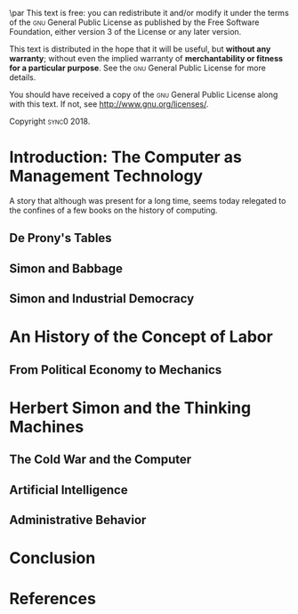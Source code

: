 #   This program is free software: you can redistribute it and/or modify
#   it under the terms of the GNU General Public License as published by
#   the Free Software Foundation, either version 3 of the License, or
#   (at your option) any later version.

#   This program is distributed in the hope that it will be useful,
#   but WITHOUT ANY WARRANTY; without even the implied warranty of
#   MERCHANTABILITY or FITNESS FOR A PARTICULAR PURPOSE. See the
#   GNU General Public License for more details.

#   You should have received a copy of the GNU General Public License
#   along with this program. If not, see <http://www.gnu.org/licenses/>.

\begin{titlepage}
 \centering
\begin{french}
 {\large \textsc{université paris I panthéon sorbonne} \par}
 \vspace{0.5\baselineskip}
 {\large \textsc{ufr} 02 : Sciences économiques  \par}
 \vspace{0.5\baselineskip}
 {\large Master 2 : Économie et sciences humaines \par}
 \vspace{0.5\baselineskip}
 {\large 2018-2019 \par}
\end{french}
 \vspace{6\baselineskip}
 {\huge\sffamily \textsc{vers la machine à gouverner}  \par}
 {\Large\sffamily Herbert Simon and the Impossibility of a Democratic Computer \par}
\vfill
\begin{french}
 {\large Présenté et sountenu par : \par}
\end{french}
 {\Large Carlos Alberto Rivera Carreño \par}
 \vspace{1\baselineskip}
\begin{french}
 {\large Directeur de mémoire : \par}
\end{french}
 {\Large Jean-Sébastien Lenfant \par}
\end{titlepage}

\pagestyle{empty}

\begin{french}
L'Université Paris 1 Panthéon Sorbonne n'entend donner aucune approbation,
ni désapprobation aux opinions émises dans ce mémoire ; elle doivent être
considérées comme propres à leur auteur. 
\end{french}

\newpage
\vspace*{\fill}
\noindent
\includegraphics[height=1.5cm]{gpl3.png}\par
\vspace{1\baselineskip}
This text is free: you can redistribute it and/or modify it
under the terms of the \textsc{gnu} General Public License as published by
the Free Software Foundation, either version 3 of the License or any later
version.

This text is distributed in the hope that it will be useful, but \textbf{without
any warranty}; without even the implied warranty of \textbf{merchantability or 
fitness for a particular purpose}. See the \textsc{gnu} General 
Public License for more details.

You should have received a copy of the \textsc{gnu} General Public License along
with this text. If not, see \url{http://www.gnu.org/licenses/}.

\vspace{1\baselineskip}
\noindent
Copyright \textcopyright \textsc{sync0} 2018. 

\newpage 
\begin{FlushRight}
\begin{italian}
\textit{Per il professore Giorgio Israel. \newline Benché i nostri destini fossero uniti da quell'anno fatale del 1492, \linebreak ho mancato il nostro incontro. \linebreak Sono arrivato in ritardo, come la coscienza della nostra generazione. \linebreak I campi sanguinanti sono così prossimi, \linebreak ma nessuno vede niente. \linebreak Nell'era dell'informazione, diventiamo più ignoranti. \linebreak Questo è il prezzo del biglietto d'ingresso. \linebreak Grazie a Lei l'ho capito, maestro.}
\end{italian}
\end{FlushRight}

\newpage
\tableofcontents 

# \frontmatter
\pagestyle{plain}
# \chapter{Acknowledgements} 
# \markboth{\MakeMarkcase{Preface}}{\MakeMarkcase{Préface}}

# \chapter{Preface} 
# \markboth{\MakeMarkcase{Preface}}{\MakeMarkcase{Préface}}
# \mainmatter
\pagestyle{scrheadings}

* Introduction: The Computer as Management Technology
A story that although was present for a long time, seems today relegated to
the confines of a few books on the history of computing. 

\lipsum
** De Prony's Tables
\lipsum
** Simon and Babbage
\lipsum
** Simon and Industrial Democracy
\lipsum
* An History of the Concept of Labor
** From Political Economy to Mechanics 
\lipsum
* Herbert Simon and the Thinking Machines
** The Cold War and the Computer
\lipsum
** Artificial Intelligence
\lipsum
** Administrative Behavior
\lipsum
* Conclusion
\lipsum
* References 
# \printbibliography[heading=none]
# \newpage 
* Settings                                   :noexport:ARCHIVE:
#+STARTUP: indent nostars logdrawer showeverything
** LaTeX Export Settings
# Typesetting language. 
#+LANGUAGE: en
#+OPTIONS: \n:nil |:t ^:t f:t *:t ':t pro:nil H:5 timestamp:nil date:nil toc:nil
#+OPTIONS: LaTeX:t pri:nil p:nil tags:nil todo:nil prop:nil d:nil
# Use KOMA script classes instead of LaTeX's defaults
#+LATEX_CLASS: scrreprt
#+LATEX_CLASS_OPTIONS: [version=last,draft=false,paper=A4,portrait,twoside=true,twocolumn=false,headinclude=false,footinclude=false,fontsize=11,BCOR=15mm,DIV=calc,pagesize=auto,titlepage=firstiscover,mpinclude=true,open=right,chapterprefix=true,numbers=autoendperiod,headsepline=false,parskip=false]
# Use LuaLaTeX instead of default export engine; this is a custom command. 
#+LATEX_COMPILER: lualatex
#+EXPORT_SELECT_TAGS: export
# Set tag for non-exportable org sub-trees (useful for comments). 
#+EXPORT_EXCLUDE_TAGS: noexport
** LaTeX Packages
*** Languages
#+LATEX_HEADER: \usepackage{polyglossia} 
# Set main typesetting language.
#+LATEX_HEADER: \setmainlanguage{english} 
# Set secondary typesetting languages.
#+LATEX_HEADER: \setotherlanguages{french,italian} 
*** Csquotes
# Set threshold for turning an in-text quote into a block quote.
#+LATEX_HEADER: \usepackage[autostyle=true,english=american,french=guillemets,thresholdtype=words,threshold=3]{csquotes}
# Set symbol to automatically recognize quotes. 
# #+LATEX_HEADER: \MakeAutoQuote{"}{"}
#+LATEX_HEADER: \MakeOuterQuote{"}
#+LATEX_HEADER: \MakeForeignQuote{french}{«}{»}
# #+LATEX_HEADER: \MakeAutoQuote{«}{»}
# Italicize all quotes.
#+LATEX_HEADER:\AtBeginEnvironment{quote}{\itshape}
*** Biblatex
# Configure bibliography management with biblatex. 
# #+LATEX_HEADER: \usepackage[backend=biber,bibstyle=verbose,citestyle=verbose-trad1,doi=false,isbn=false,url=true]{biblatex}
# Set bibliography file. 
# #+LATEX_HEADER: \addbibresource{~/Documents/mendeley/sync0_library.bib}
# Print the original date of publication (only works for verbose-style
# bibliographies).
# #+LATEX_HEADER: \renewbibmacro*{date}{\printdate\iffieldundef{origyear}{}{\setunit*{\addspace}\printtext[parens]{\printorigdate}}}
*** Ams
# Settings for typesetting math, symbols, and formulae. 
#+LATEX_HEADER: \usepackage{amsmath}
#+LATEX_HEADER: \usepackage{amsthm}
#+LATEX_HEADER: \usepackage{amssymb}
# Cross out symbols and arrows with \centernot command. 
#+LATEX_HEADER: \usepackage{centernot}
*** Hyperref
# Allow hyperlinks. 
#+LATEX_HEADER: \usepackage{hyperref}
#+LATEX_HEADER: \hypersetup{colorlinks,urlcolor=bibleblue,linkcolor=bibleblue,citecolor=bibleblue,filecolor=black}
*** Typography
# Prevent ugly typesetting in two-column mode.
#+LATEX_HEADER: \usepackage{balance}
# Improve typesetting of tables.
#+LATEX_HEADER: \usepackage{array}
#+LATEX_HEADER: \usepackage{tabularx}
#+LATEX_HEADER: \usepackage{booktabs}
#+LATEX_HEADER:\usepackage[most]{tcolorbox}
# Adds macros to typeset 1st, 2nd, etc., in different languages.
#+LATEX_HEADER: \usepackage[french]{fmtcount} 
#+LATEX_HEADER: \fmtcountsetoptions{french=france}
# Set interline spacing.
#+LATEX_HEADER: \usepackage[singlespacing]{setspace}
# Alternative to 'fmtcount' without multilingual support. 
#+LATEX_HEADER: \usepackage[super]{nth}
# Configure microtypographic settings. 
#+LATEX_HEADER: \usepackage[protrusion=true,tracking=true]{microtype}
# Configure language-specific microtype settings. 
# #+LATEX_HEADER: \microtypecontext{kerning=french}
# # French typography rules according to the Imprimerie Nationale. 
# #+LATEX_HEADER: \usepackage[hyphenation,parindent,lastparline,nosingleletter,homeoarchy,rivers,frenchchapters]{impnattypo}
# Correctly typeset ragged text
#+LATEX_HEADER: \usepackage{ragged2e}
# Prevent widows (dangling lines at the top or bottom of pages).
#+LATEX_HEADER: \usepackage[all]{nowidow}
# Correctly typeset lists with 'itemize' environment.
#+LATEX_HEADER: \usepackage{enumitem}
# Beautify the page with typographic symbols.
#+LATEX_HEADER: \usepackage{adforn}
# #+LATEX_HEADER: \usepackage[object=vectorian]{pgfornament}
# Correctly typeset floats.
#+LATEX_HEADER: \usepackage{float}
*** Graphicx
# Allow colors. 
#+LATEX_HEADER: \usepackage{xcolor}
# Allow colored tables
# #+LATEX_HEADER: \usepackage{colortbl}
# Allow graphics.
 #+LATEX_HEADER: \usepackage{graphicx}
# Choose graphics folder
 #+LATEX_HEADER: \graphicspath{ {/home/sync0/Dropbox/paris_1/} }
# Allow footnotes in tables 
# #+LATEX_HEADER: \usepackage{tablefootnote}
# Color code blocks.
# #+LATEX_HEADER: \usepackage{minted}
# Insert dummy text (typesetting aid) 
#+LATEX_HEADER: \usepackage{lipsum}
*** TiKz
# Add TiKz graphics in LaTeX.
#+LATEX_HEADER: \usepackage{tikz}
#+LATEX_HEADER: \usetikzlibrary{positioning}
#+LATEX_HEADER: \tikzset{main node/.style={circle,fill=gray!45,draw,minimum size=0.5cm,inner sep=0pt},}
*** Editing
# Add TODO margin notes.
# #+LATEX_HEADER: \usepackage[textsize=scriptsize, linecolor=soothing_green, backgroundcolor=soothing_green]{todonotes}
** Fonts
# Configure fonts.
#+LATEX_HEADER: \usepackage{fontspec}
#+LATEX_HEADER: \usepackage{unicode-math}
# Use Linux Libertine and Linux Biolinum fonts.
#+LATEX_HEADER: \usepackage[oldstyle]{libertine}
# Have all fonts use the same x-height.
#+LATEX_HEADER: \defaultfontfeatures{Scale=MatchLowercase}
# Typeset math using Linux Libertine. 
#+LATEX_HEADER :\setmathfont[Scale=MatchUppercase]{libertinusmath-regular.otf}
# Define a font family for titles.
#+LATEX_HEADER:\newfontfamily\titlefamily[Scale=2]{Linux Biolinum O}
# Define the '\HUGE' macro. 
#+LATEX_HEADER:\newcommand\HUGE{\fontsize{30}{33}\selectfont}
** Page Design
# Customize page design.
#+LATEX_HEADER:\usepackage{scrlayer-scrpage}
#+LATEX_HEADER:\pagestyle{scrheadings}
#+LATEX_HEADER:\clearscrheadfoot
# Set 'part' as left and 'chapter' as right page headings. 
#+LATEX_HEADER:\automark[chapter]{part}
# Center page headings.
# #+LATEX_HEADER:\chead{\MakeLowercase{\headmark}} 
#+LATEX_HEADER:\cehead{vers la machine à gourverner}
#+LATEX_HEADER:\cohead{\MakeLowercase{\headmark}}
# #+LATEX_HEADER:\chead{\headmark} 
# Place page numbers in the outer heading.
#+LATEX_HEADER:\ohead{\pagemark} 
** Typographic settings
# Set different line spacing after table of contents
#+LATEX_HEADER: \AfterTOCHead{\singlespacing}
# Set font for 'labeling' environment.
#+LATEX_HEADER: \setkomafont{labelinglabel}{\normalfont\sffamily\bfseries}
# Set font for 'minisec' titles.
#+LATEX_HEADER: \setkomafont{minisec}{\usekomafont{subsection}}
# Set font for page headings. 
#+LATEX_HEADER: \setkomafont{pagehead}{\normalfont\sffamily\mdseries\scshape}
# Set font for page numbers.
#+LATEX_HEADER: \setkomafont{pagenumber}{\large\rmfamily\upshape}
# Set font for sectioning numbers.
#+LATEX_HEADER:\setkomafont{sectioning}{\sffamily\mdseries}
*** Figures
# Set font for caption text.
#+LATEX_HEADER: \setkomafont{caption}{\small}
# Set font for caption titles.
#+LATEX_HEADER: \setkomafont{captionlabel}{\sffamily\mdseries\scshape\lowercase}
*** Part
# Set font for 'part'. 
# #+LATEX_HEADER: \setkomafont{part}{\HUGE\scshape\lowercase}
# Remove 'part' numbering from 'part' pages.
# #+LATEX_HEADER: \renewcommand*{\partformat}{}
# Remove 'First Part', 'Second Part', etc.
# #+LATEX_HEADER:\renewcommand\partmarkformat{}
*** Chapter 
# Set font for 'chapter'. 
#+LATEX_HEADER: \setkomafont{chapter}{\Huge\scshape\lowercase}
# Center chapter title.
#+LATEX_HEADER:\renewcommand{\raggedchapter}{\centering}
# Add vertical space between chapter number and chapter title.
#+LATEX_HEADER:\renewcommand*\chapterformat{\thechapter\autodot\par\enskip}
# Remove chapter numbering from chapter mark (heading). 
#+LATEX_HEADER:\renewcommand*\chaptermarkformat{}
# Increase vertical space between chapter and text body.
# Beware! A bug arises when '\RedeclareSectionCommand' appears after package
# tocbasic or tocstyle.
# #+LATEX_HEADER: \RedeclareSectionCommand[beforeskip=0cm,afterskip=1.5cm]{chapter} 
#+LATEX_HEADER: \RedeclareSectionCommand[beforeskip=0pt,afterskip=8\baselineskip,innerskip=\baselineskip]{chapter} 
*** Section
# Set font for 'section'.
#+LATEX_HEADER: \setkomafont{section}{\Large\scshape\lowercase}
*** Subsection
# Set font for 'subsection'.
#+LATEX_HEADER: \setkomafont{subsection}{\large}
*** Subsubsection
# Change subsubsection number font independently of its title.
#+LATEX_HEADER: \renewcommand*{\subsubsectionformat}{\sffamily\mdseries\upshape \thesubsubsection\autodot\enskip}
# Set font for 'subsubsection'.
#+LATEX_HEADER: \setkomafont{subsubsection}{\large\itshape}
*** Table of Contents
# Set fonts for table of contents.
# Change TOC title to lowercase (needed for small caps). 
#+LATEX_HEADER:\AtBeginDocument{\renewcaptionname{english}\contentsname{contents}}
# Delete 'part' from TOC entry.
# #+LATEX_HEADER:\renewcommand*{\addparttocentry}[2]{\addtocentrydefault{part}{}{\Large\sffamily\mdseries\scshape\lowercase{#2}}}
# Set font for chapter entry.
#+LATEX_HEADER: \addtokomafont{chapterentry}{\large\sffamily\mdseries\scshape\lowercase}
# Customize table of contents. 
#+LATEX_HEADER: \usepackage{tocstyle}
#+LATEX_HEADER: \settocfeature{raggedhook}{\raggedright}
#+LATEX_HEADER: \selecttocstyleoption{tocgraduated}
# Remove dots. 
#+LATEX_HEADER: \usetocstyle{nopagecolumn}
# Set two-column table of contents. 
# #+LATEX_HEADER: \unsettoc{toc}{onecolumn}
*** Code blocks
# Set fonts used in code blocks (requires 'minted' package).
# #+LATEX_HEADER:\usemintedstyle{borland}
** User-defined elements
*** Commands 
# #+LATEX_HEADER: \newcommand{\annotation}[1]{\marginline{\small\itshape #1}}
*** Environments 
# #+LATEX_HEADER: \newenvironment{box}{\begin{center}\begin{tabular}{|p{0.9\textwidth}|}\hline\\}{\\\\\hline\end{tabular}\end{center}}
# #+LATEX_HEADER: \newenvironment{note}{\par\noindent {\sffamily\bfseries Comment:}}{\medskip}
# #+LATEX_HEADER: \newenvironment{note}{\bigskip\setlength\arrayrulewidth{4pt}\begin{tabular}{|m{0.8\columnwidth}}}{\end{tabular}\bigskip}
#+LATEX_HEADER:\newtcolorbox{note}[2][]{grow to right by=0mm,grow to left by=-1em,boxrule=0pt,boxsep=0pt,opacityback=0.0,breakable,parbox=false,enhanced jigsaw,borderline west={4pt}{0pt}{lightgrey},title={#2},coltitle={black},fonttitle={\sffamily},attach title to upper={},halign title=right,after title={\smallskip\par}#1}
#+LATEX_HEADER:\newtcolorbox{question}[2][]{grow to right by=0mm,grow to left by=-1em,boxrule=0pt,boxsep=0pt,opacityback=0.0,breakable,parbox=false,enhanced jigsaw,borderline west={4pt}{0pt}{darkgrey},title={#2},coltitle={black},fonttitle={\sffamily},attach title to upper={},halign title=right,after title={\smallskip\par}#1}
#+LATEX_HEADER:\newtcolorbox{definition}[3][]{grow to right by=0mm,grow to left by=-1em,boxrule=0pt,boxsep=0pt,opacityback=0.0,breakable,enhanced jigsaw,borderline west={4pt}{0pt}{midgrey},title={#2},coltitle={black},fonttitle={\sffamily\bfseries},fontupper={\normalfont},fontlower={\itshape},lower separated=false,attach title to upper={},after title={\hspace{1em}{\rmfamily\mdseries\itshape #3}\par}#1}
# #+LATEX_HEADER:\newtcolorbox{note}{colback=block-gray,grow to right by=-10mm,grow to left by=-10mm,boxrule=0pt,boxsep=0pt,breakable,enhanced jigsaw,borderline west={4pt}{0pt}{gray}}
# #+LATEX_HEADER: \newenvironment{note}{\setlength\arrayrulewidth{4pt}\extracolsep{\quad}\begin{tabular}{|p{0.3\textwidth}}}{\end{tabular}}
*** Itemize symbols
 # Use 'adforn' symbols instead of 'itemize' symbols. 
 #+LATEX_HEADER:\renewcommand*\labelitemi{\adforn{33}}
 #+LATEX_HEADER:\renewcommand*\labelitemii{\adforn{73}}
 #+LATEX_HEADER:\renewcommand*\labelitemiii{\adforn{73}}
 #+LATEX_HEADER:\renewcommand*\labelitemiv{\adforn{73}}
 # Reduce indent of 'itemize' items. 
 # #+LATEX_HEADER:\setlist[itemize]{leftmargin=*}
*** Colors
# Define color for hyperlinks. 
#+LATEX_HEADER:\definecolor{bibleblue}{HTML}{00339a}
# Define color for TODO notes. 
# #+LATEX_HEADER: \definecolor{soothing_green}{HTML}{E1F7DB}
# #+LATEX_HEADER: \definecolor{rosegold}{HTML}{bd8c7d}
# #+LATEX_HEADER: \definecolor{softgold}{HTML}{d1bfa7}
# #+LATEX_HEADER: \definecolor{silver}{HTML}{8e8e90}
# #+LATEX_HEADER: \definecolor{onyx}{HTML}{49494b}
# #+LATEX_HEADER: \definecolor{slate}{HTML}{262626}
# #+LATEX_HEADER: \definecolor{secondhandgrey}{HTML}{3f3f3f}
# #+LATEX_HEADER: \definecolor{lightgrey}{HTML}{dcdcdc}
# #+LATEX_HEADER: \definecolor{silverfox}{HTML}{d4d4dc}
# #+LATEX_HEADER: \definecolor{deepmattegrey}{HTML}{393f4d}
# #+LATEX_HEADER: \definecolor{darkslate}{HTML}{1d1e22}
# #+LATEX_HEADER: \definecolor{laundryblue}{HTML}{3a4660}
# #+LATEX_HEADER: \definecolor{lonelyblue}{HTML}{005995}
# #+LATEX_HEADER: \definecolor{pinkred}{HTML}{fa625f}
# #+LATEX_HEADER: \definecolor{block-grey}{grey}{0.95}
#+LATEX_HEADER: \definecolor{whitegrey}{HTML}{f7f7f7}
#+LATEX_HEADER: \definecolor{lightgrey}{HTML}{cccccc}
#+LATEX_HEADER: \definecolor{midgrey}{HTML}{969696}
#+LATEX_HEADER: \definecolor{darkgrey}{HTML}{636363}
#+LATEX_HEADER: \definecolor{blackgrey}{HTML}{252525}
*** Mathematics
# Define custom environments for amsmath. 
# #+LATEX_HEADER:\theoremstyle{definition}
# #+LATEX_HEADER:\newtheorem{lecture}{Lecture}
# #+LATEX_HEADER:\newtheorem*{lecture*}{Lecture}
# #+LATEX_HEADER:\newtheorem{problem}{Problème}
# #+LATEX_HEADER:\newtheorem*{problem*}{Problème}
# #+LATEX_HEADER:\newtheorem{interpretation}{Interpretation}
# #+LATEX_HEADER:\newtheorem*{interpretation*}{Interpretation}
# Define '\notimplies' macro. Requires 'centernot' package. 
#+LATEX_HEADER:\newcommand{\notimplies}{\centernot\implies}
** Coda
# Limit numbering to parts, chapters, sections, etc.
#+LATEX_HEADER: \setcounter{secnumdepth}{3}
# Limits table of contents entries. 
#+LATEX_HEADER: \setcounter{tocdepth}{1}
# Recalculate type area; required for spacing two-column pages correctly.
#+LATEX_HEADER: \recalctypearea
# #+LATEX_HEADER: \setlength{\marginparwidth}{1.5\marginparwidth}
# Set spacing of 'itemize' items.
# #+LATEX_HEADER: \setlist[1]{itemsep=\parskip}
# Set separation between columns for two-column pages.
# #+LATEX_HEADER: \setlength{\columnsep}{0.5cm}
